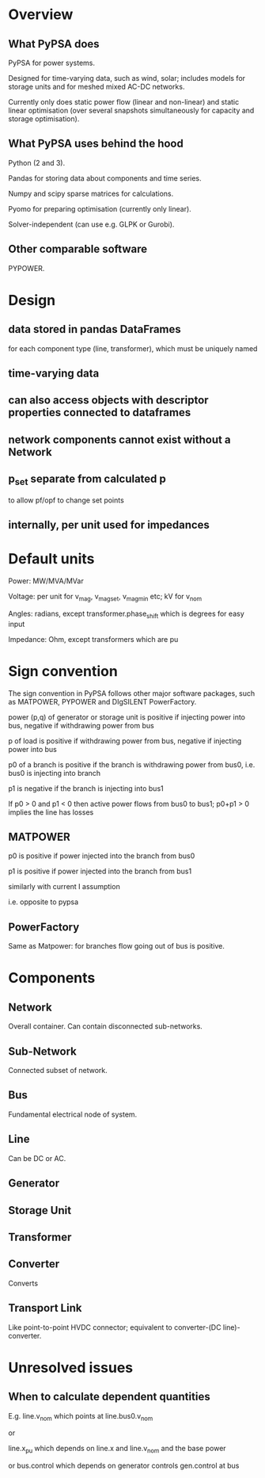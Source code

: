 

* Overview

** What PyPSA does

PyPSA for power systems.

Designed for time-varying data, such as wind, solar; includes models
for storage units and for meshed mixed AC-DC networks.

Currently only does static power flow (linear and non-linear) and
static linear optimisation (over several snapshots simultaneously for capacity and
storage optimisation).



** What PyPSA uses behind the hood

Python (2 and 3).

Pandas for storing data about components and time series.

Numpy and scipy sparse matrices for calculations.

Pyomo for preparing optimisation (currently only linear).

Solver-independent (can use e.g. GLPK or Gurobi).

** Other comparable software

PYPOWER.


* Design

** data stored in pandas DataFrames

for each component type (line, transformer), which must be uniquely named

** time-varying data

** can also access objects with descriptor properties connected to dataframes

** network components cannot exist without a Network

** p_set separate from calculated p

to allow pf/opf to change set points

** internally, per unit used for impedances


* Default units

Power: MW/MVA/MVar

Voltage: per unit for v_mag, v_mag_set, v_mag_min etc; kV for v_nom

Angles: radians, except transformer.phase_shift which is degrees for easy input

Impedance: Ohm, except transformers which are pu






* Sign convention

The sign convention in PyPSA follows other major software packages,
such as MATPOWER, PYPOWER and DIgSILENT PowerFactory.



power (p,q) of generator or storage unit is positive if injecting
power into bus, negative if withdrawing power from bus

p of load is positive if withdrawing power from bus, negative if injecting power into bus

p0 of a branch is positive if the branch is withdrawing power from
bus0, i.e. bus0 is injecting into branch

p1 is negative if the branch is injecting into bus1

If p0 > 0 and p1 < 0 then active power flows from bus0 to bus1; p0+p1 > 0 implies the line has losses


** MATPOWER

p0 is positive if power injected into the branch from bus0

p1 is positive if power injected into the branch from bus1

similarly with current I assumption

i.e. opposite to pypsa

** PowerFactory

Same as Matpower: for branches flow going out of bus is positive.


* Components


** Network

Overall container. Can contain disconnected sub-networks.


** Sub-Network

Connected subset of network.

** Bus

Fundamental electrical node of system.

** Line

Can be DC or AC.

** Generator

** Storage Unit

** Transformer

** Converter

Converts

** Transport Link

Like point-to-point HVDC connector; equivalent to converter-(DC
line)-converter.



* Unresolved issues

** When to calculate dependent quantities

E.g. line.v_nom which points at line.bus0.v_nom

or

line.x_pu which depends on line.x and line.v_nom and the base power

or bus.control which depends on generator controls gen.control at bus
